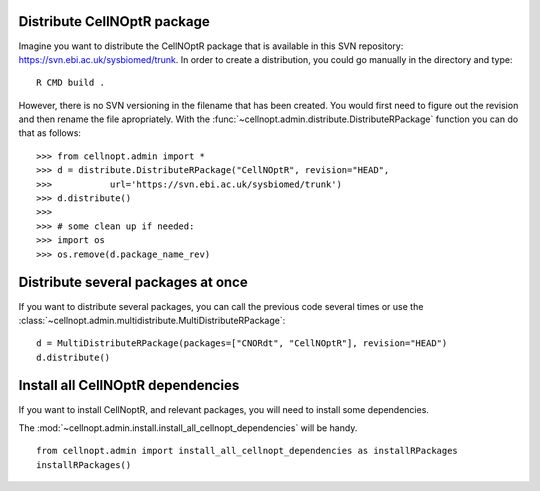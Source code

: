 
Distribute CellNOptR package
===============================


Imagine you want to distribute the CellNOptR package that is available in this
SVN repository: https://svn.ebi.ac.uk/sysbiomed/trunk. In order to create a
distribution, you could go manually in the directory and type::

    R CMD build . 

However, there is no SVN versioning in the filename that has been created. You would first need to figure out the revision and then rename the file apropriately. 
With the :func:`~cellnopt.admin.distribute.DistributeRPackage` function you can
do that as follows::


    >>> from cellnopt.admin import *
    >>> d = distribute.DistributeRPackage("CellNOptR", revision="HEAD", 
    >>>           url='https://svn.ebi.ac.uk/sysbiomed/trunk') 
    >>> d.distribute()
    >>>
    >>> # some clean up if needed:
    >>> import os
    >>> os.remove(d.package_name_rev)


Distribute several packages at once
=======================================

If you want to distribute several packages, you can call the previous code
several times or use the :class:`~cellnopt.admin.multidistribute.MultiDistributeRPackage`::

    d = MultiDistributeRPackage(packages=["CNORdt", "CellNOptR"], revision="HEAD")
    d.distribute()


Install all CellNOptR dependencies
======================================

If you want to install CellNoptR, and relevant packages, you will need to
install some dependencies. 

The :mod:`~cellnopt.admin.install.install_all_cellnopt_dependencies` will be
handy. ::

    from cellnopt.admin import install_all_cellnopt_dependencies as installRPackages
    installRPackages()
    

